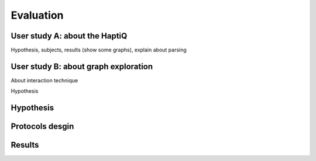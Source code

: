 .. 6p: 1800w

Evaluation
==========

User study A: about the HaptiQ
------------------------------

Hypothesis,  subjects, results (show some graphs), explain about parsing

User study B: about graph exploration
-------------------------------------

About interaction technique

Hypothesis

Hypothesis
----------

Protocols desgin
----------------

Results
-------